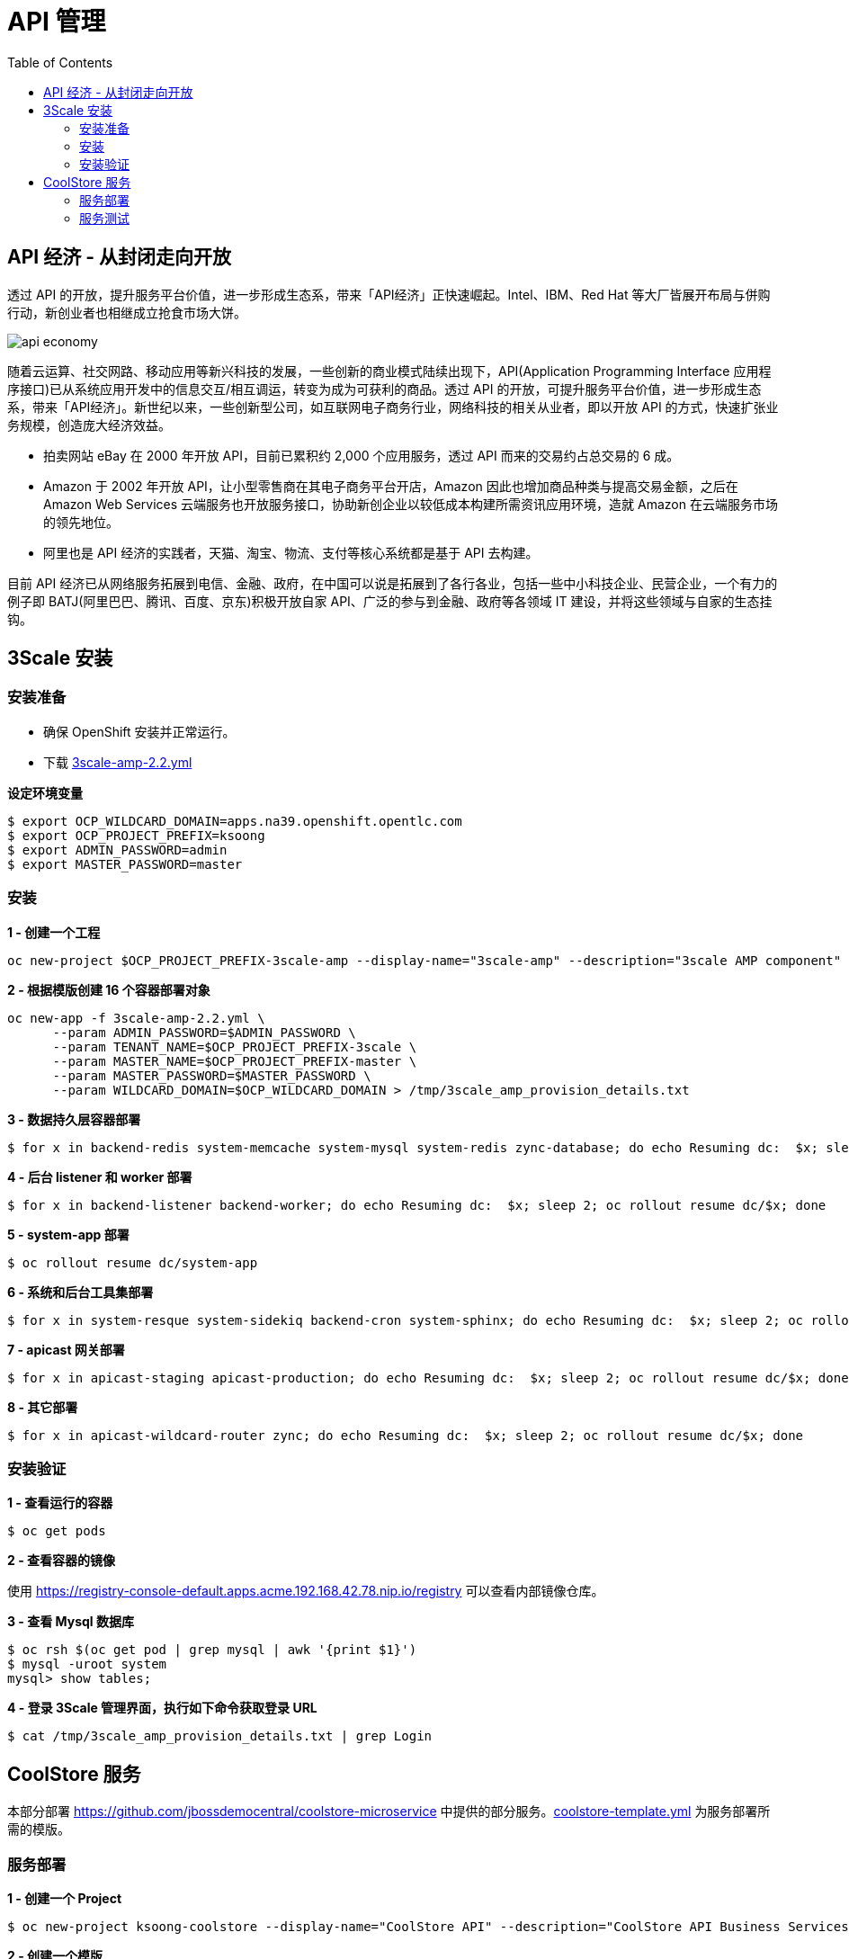 = API 管理
:toc: manual

== API 经济 - 从封闭走向开放

透过 API 的开放，提升服务平台价值，进一步形成生态系，带来「API经济」正快速崛起。Intel、IBM、Red Hat 等大厂皆展开布局与併购行动，新创业者也相继成立抢食市场大饼。

image:img/api-economy.png[]

随着云运算、社交网路、移动应用等新兴科技的发展，一些创新的商业模式陆续出现下，API(Application Programming Interface 应用程序接口)已从系统应用开发中的信息交互/相互调运，转变为成为可获利的商品。透过 API 的开放，可提升服务平台价值，进一步形成生态系，带来「API经济」。新世纪以来，一些创新型公司，如互联网电子商务行业，网络科技的相关从业者，即以开放 API 的方式，快速扩张业务规模，创造庞大经济效益。

* 拍卖网站 eBay 在 2000 年开放 API，目前已累积约 2,000 个应用服务，透过 API 而来的交易约占总交易的 6 成。
* Amazon 于 2002 年开放 API，让小型零售商在其电子商务平台开店，Amazon 因此也增加商品种类与提高交易金额，之后在 Amazon Web Services 云端服务也开放服务接口，协助新创企业以较低成本构建所需资讯应用环境，造就 Amazon 在云端服务市场的领先地位。
* 阿里也是 API 经济的实践者，天猫、淘宝、物流、支付等核心系统都是基于 API 去构建。

目前 API 经济已从网络服务拓展到电信、金融、政府，在中国可以说是拓展到了各行各业，包括一些中小科技企业、民营企业，一个有力的例子即 BATJ(阿里巴巴、腾讯、百度、京东)积极开放自家 API、广泛的参与到金融、政府等各领域 IT 建设，并将这些领域与自家的生态挂钩。

== 3Scale 安装

=== 安装准备

* 确保 OpenShift 安装并正常运行。
* 下载 link:3scale-amp-2.2.yml[3scale-amp-2.2.yml]

[source, bash]
.*设定环境变量*
----
$ export OCP_WILDCARD_DOMAIN=apps.na39.openshift.opentlc.com
$ export OCP_PROJECT_PREFIX=ksoong
$ export ADMIN_PASSWORD=admin
$ export MASTER_PASSWORD=master
----

=== 安装

[source, bash]
.*1 - 创建一个工程*
----
oc new-project $OCP_PROJECT_PREFIX-3scale-amp --display-name="3scale-amp" --description="3scale AMP component"
----

[source, bash]
.*2 - 根据模版创建 16 个容器部署对象*
----
oc new-app -f 3scale-amp-2.2.yml \
      --param ADMIN_PASSWORD=$ADMIN_PASSWORD \
      --param TENANT_NAME=$OCP_PROJECT_PREFIX-3scale \
      --param MASTER_NAME=$OCP_PROJECT_PREFIX-master \
      --param MASTER_PASSWORD=$MASTER_PASSWORD \
      --param WILDCARD_DOMAIN=$OCP_WILDCARD_DOMAIN > /tmp/3scale_amp_provision_details.txt
----

[source, bash]
.*3 - 数据持久层容器部署*
----
$ for x in backend-redis system-memcache system-mysql system-redis zync-database; do echo Resuming dc:  $x; sleep 2; oc rollout resume dc/$x; done
----

[source, bash]
.*4 - 后台 listener 和 worker 部署*
----
$ for x in backend-listener backend-worker; do echo Resuming dc:  $x; sleep 2; oc rollout resume dc/$x; done
----

[source, bash]
.*5 - system-app 部署*
----
$ oc rollout resume dc/system-app
----

[source, bash]
.*6 - 系统和后台工具集部署*
----
$ for x in system-resque system-sidekiq backend-cron system-sphinx; do echo Resuming dc:  $x; sleep 2; oc rollout resume dc/$x; done
----

[source, bash]
.*7 - apicast 网关部署*
----
$ for x in apicast-staging apicast-production; do echo Resuming dc:  $x; sleep 2; oc rollout resume dc/$x; done
----

[source, bash]
.*8 - 其它部署*
----
$ for x in apicast-wildcard-router zync; do echo Resuming dc:  $x; sleep 2; oc rollout resume dc/$x; done
----

=== 安装验证

[source, bash]
.*1 - 查看运行的容器*
----
$ oc get pods
----

.*2 - 查看容器的镜像*

使用 https://registry-console-default.apps.acme.192.168.42.78.nip.io/registry 可以查看内部镜像仓库。

[source, bash]
.*3 - 查看 Mysql 数据库*
----
$ oc rsh $(oc get pod | grep mysql | awk '{print $1}')
$ mysql -uroot system
mysql> show tables;
----

[source, bash]
.*4 - 登录 3Scale 管理界面，执行如下命令获取登录 URL*
----
$ cat /tmp/3scale_amp_provision_details.txt | grep Login
----

== CoolStore 服务

本部分部署 https://github.com/jbossdemocentral/coolstore-microservice 中提供的部分服务。link:coolstore-template.yml[coolstore-template.yml] 为服务部署所需的模版。

=== 服务部署

[source, bash]
.*1 - 创建一个 Project*
----
$ oc new-project ksoong-coolstore --display-name="CoolStore API" --description="CoolStore API Business Services"
----

[source, bash]
.*2 - 创建一个模版*
----
$ oc create -f coolstore-template.yml
----

[source, bash]
.*3 - 创建应用*
----
$ oc new-app --template=coolstore
----

[source, bash]
.*4 - 创建  Inventory 和 Catalog 服务路径*
----
$ oc create route edge inventory-route --service=inventory
$ oc create route edge catalog-route --service=catalog
----

[source, bash]
.*5 - 查看服务运行情况*
----
$ oc get pods
NAME                           READY     STATUS      RESTARTS   AGE
cart-1-gnhkp                   1/1       Running     0          17m
catalog-mongodb-1-l877h        1/1       Running     0          19m
inventory-1-fdd9f              1/1       Running     0          18m
inventory-postgresql-1-j9gzz   1/1       Running     0          15m
----

[source, bash]
.*6 - 查看服务路径*
----
$ oc get routes
NAME              HOST/PORT                                                          PATH      SERVICES    PORT      TERMINATION   WILDCARD
catalog-route     catalog-route-ksoong-coolstore.apps.na39.openshift.opentlc.com               catalog     <all>     edge          None
inventory-route   inventory-route-ksoong-coolstore.apps.na39.openshift.opentlc.com             inventory   <all>     edge          None
----

=== 服务测试


